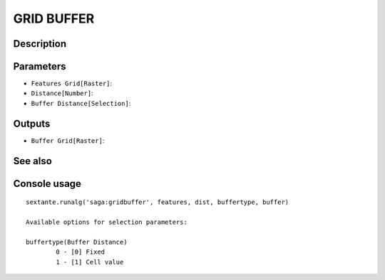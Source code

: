 GRID BUFFER
===========

Description
-----------

Parameters
----------

- ``Features Grid[Raster]``:
- ``Distance[Number]``:
- ``Buffer Distance[Selection]``:

Outputs
-------

- ``Buffer Grid[Raster]``:

See also
---------


Console usage
-------------


::

	sextante.runalg('saga:gridbuffer', features, dist, buffertype, buffer)

	Available options for selection parameters:

	buffertype(Buffer Distance)
		0 - [0] Fixed
		1 - [1] Cell value

